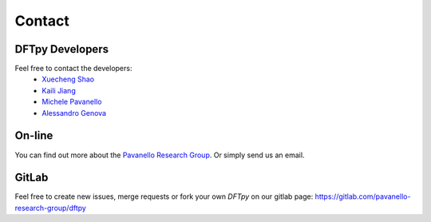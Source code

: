 =======
Contact
=======

DFTpy Developers
================

Feel free to contact the developers:
 - `Xuecheng Shao <https://sites.rutgers.edu/prg/people/xuecheng-shao/>`_
 - `Kaili Jiang <https://sites.rutgers.edu/prg/people/kaili-jiang/>`_
 - `Michele Pavanello <https://sasn.rutgers.edu/about-us/faculty-staff/michele-pavanello>`_
 - `Alessandro Genova <mailto: ales.genova@gmail.com>`_

On-line
=======

You can find out more about the `Pavanello Research Group <http://sites.rutgers.edu/prg>`_. Or simply send us an email.

GitLab
======

Feel free to create new issues, merge requests or fork your own `DFTpy` on our gitlab page: https://gitlab.com/pavanello-research-group/dftpy



